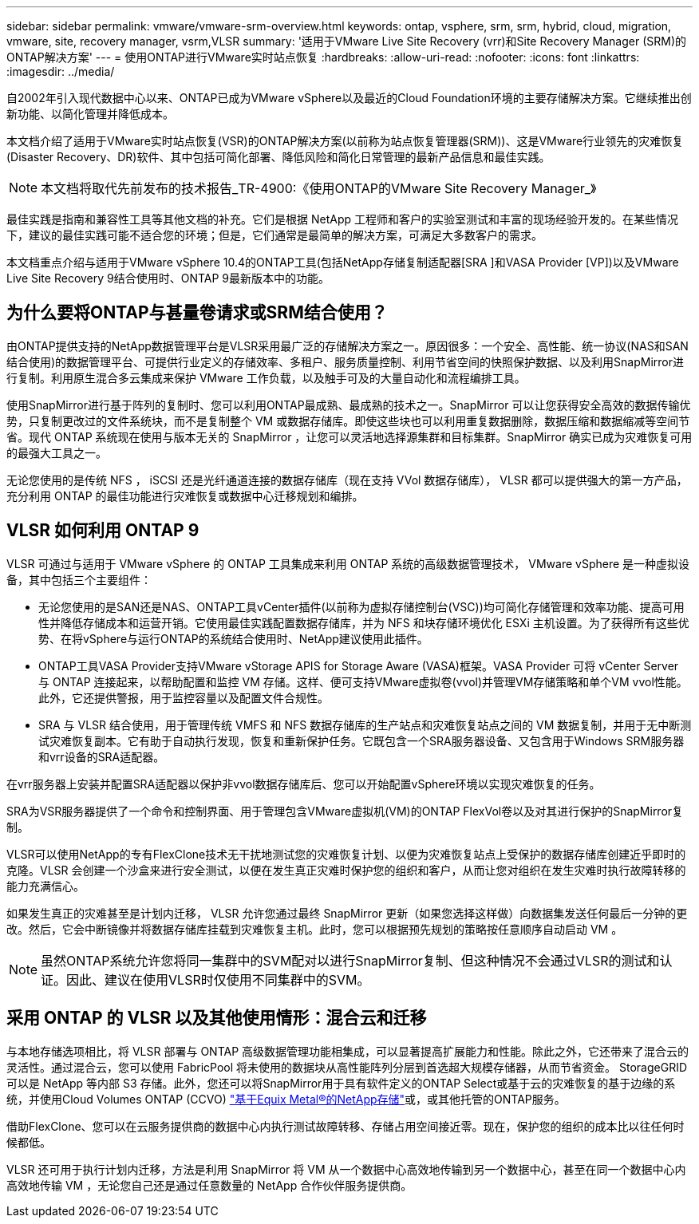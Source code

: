 ---
sidebar: sidebar 
permalink: vmware/vmware-srm-overview.html 
keywords: ontap, vsphere, srm, srm, hybrid, cloud, migration, vmware, site, recovery manager, vsrm,VLSR 
summary: '适用于VMware Live Site Recovery (vrr)和Site Recovery Manager (SRM)的ONTAP解决方案' 
---
= 使用ONTAP进行VMware实时站点恢复
:hardbreaks:
:allow-uri-read: 
:nofooter: 
:icons: font
:linkattrs: 
:imagesdir: ../media/


[role="lead"]
自2002年引入现代数据中心以来、ONTAP已成为VMware vSphere以及最近的Cloud Foundation环境的主要存储解决方案。它继续推出创新功能、以简化管理并降低成本。

本文档介绍了适用于VMware实时站点恢复(VSR)的ONTAP解决方案(以前称为站点恢复管理器(SRM))、这是VMware行业领先的灾难恢复(Disaster Recovery、DR)软件、其中包括可简化部署、降低风险和简化日常管理的最新产品信息和最佳实践。


NOTE: 本文档将取代先前发布的技术报告_TR-4900:《使用ONTAP的VMware Site Recovery Manager_》

最佳实践是指南和兼容性工具等其他文档的补充。它们是根据 NetApp 工程师和客户的实验室测试和丰富的现场经验开发的。在某些情况下，建议的最佳实践可能不适合您的环境；但是，它们通常是最简单的解决方案，可满足大多数客户的需求。

本文档重点介绍与适用于VMware vSphere 10.4的ONTAP工具(包括NetApp存储复制适配器[SRA ]和VASA Provider [VP])以及VMware Live Site Recovery 9结合使用时、ONTAP 9最新版本中的功能。



== 为什么要将ONTAP与甚量卷请求或SRM结合使用？

由ONTAP提供支持的NetApp数据管理平台是VLSR采用最广泛的存储解决方案之一。原因很多：一个安全、高性能、统一协议(NAS和SAN结合使用)的数据管理平台、可提供行业定义的存储效率、多租户、服务质量控制、利用节省空间的快照保护数据、以及利用SnapMirror进行复制。利用原生混合多云集成来保护 VMware 工作负载，以及触手可及的大量自动化和流程编排工具。

使用SnapMirror进行基于阵列的复制时、您可以利用ONTAP最成熟、最成熟的技术之一。SnapMirror 可以让您获得安全高效的数据传输优势，只复制更改过的文件系统块，而不是复制整个 VM 或数据存储库。即使这些块也可以利用重复数据删除，数据压缩和数据缩减等空间节省。现代 ONTAP 系统现在使用与版本无关的 SnapMirror ，让您可以灵活地选择源集群和目标集群。SnapMirror 确实已成为灾难恢复可用的最强大工具之一。

无论您使用的是传统 NFS ， iSCSI 还是光纤通道连接的数据存储库（现在支持 VVol 数据存储库）， VLSR 都可以提供强大的第一方产品，充分利用 ONTAP 的最佳功能进行灾难恢复或数据中心迁移规划和编排。



== VLSR 如何利用 ONTAP 9

VLSR 可通过与适用于 VMware vSphere 的 ONTAP 工具集成来利用 ONTAP 系统的高级数据管理技术， VMware vSphere 是一种虚拟设备，其中包括三个主要组件：

* 无论您使用的是SAN还是NAS、ONTAP工具vCenter插件(以前称为虚拟存储控制台(VSC))均可简化存储管理和效率功能、提高可用性并降低存储成本和运营开销。它使用最佳实践配置数据存储库，并为 NFS 和块存储环境优化 ESXi 主机设置。为了获得所有这些优势、在将vSphere与运行ONTAP的系统结合使用时、NetApp建议使用此插件。
* ONTAP工具VASA Provider支持VMware vStorage APIS for Storage Aware (VASA)框架。VASA Provider 可将 vCenter Server 与 ONTAP 连接起来，以帮助配置和监控 VM 存储。这样、便可支持VMware虚拟卷(vvol)并管理VM存储策略和单个VM vvol性能。此外，它还提供警报，用于监控容量以及配置文件合规性。
* SRA 与 VLSR 结合使用，用于管理传统 VMFS 和 NFS 数据存储库的生产站点和灾难恢复站点之间的 VM 数据复制，并用于无中断测试灾难恢复副本。它有助于自动执行发现，恢复和重新保护任务。它既包含一个SRA服务器设备、又包含用于Windows SRM服务器和vrr设备的SRA适配器。


在vrr服务器上安装并配置SRA适配器以保护非vvol数据存储库后、您可以开始配置vSphere环境以实现灾难恢复的任务。

SRA为VSR服务器提供了一个命令和控制界面、用于管理包含VMware虚拟机(VM)的ONTAP FlexVol卷以及对其进行保护的SnapMirror复制。

VLSR可以使用NetApp的专有FlexClone技术无干扰地测试您的灾难恢复计划、以便为灾难恢复站点上受保护的数据存储库创建近乎即时的克隆。VLSR 会创建一个沙盒来进行安全测试，以便在发生真正灾难时保护您的组织和客户，从而让您对组织在发生灾难时执行故障转移的能力充满信心。

如果发生真正的灾难甚至是计划内迁移， VLSR 允许您通过最终 SnapMirror 更新（如果您选择这样做）向数据集发送任何最后一分钟的更改。然后，它会中断镜像并将数据存储库挂载到灾难恢复主机。此时，您可以根据预先规划的策略按任意顺序自动启动 VM 。


NOTE: 虽然ONTAP系统允许您将同一集群中的SVM配对以进行SnapMirror复制、但这种情况不会通过VLSR的测试和认证。因此、建议在使用VLSR时仅使用不同集群中的SVM。



== 采用 ONTAP 的 VLSR 以及其他使用情形：混合云和迁移

与本地存储选项相比，将 VLSR 部署与 ONTAP 高级数据管理功能相集成，可以显著提高扩展能力和性能。除此之外，它还带来了混合云的灵活性。通过混合云，您可以使用 FabricPool 将未使用的数据块从高性能阵列分层到首选超大规模存储器，从而节省资金。 StorageGRID 可以是 NetApp 等内部 S3 存储。此外，您还可以将SnapMirror用于具有软件定义的ONTAP Select或基于云的灾难恢复的基于边缘的系统，并使用Cloud Volumes ONTAP (CCVO) https://www.equinix.com/partners/netapp["基于Equix Metal®的NetApp存储"^]或，或其他托管的ONTAP服务。

借助FlexClone、您可以在云服务提供商的数据中心内执行测试故障转移、存储占用空间接近零。现在，保护您的组织的成本比以往任何时候都低。

VLSR 还可用于执行计划内迁移，方法是利用 SnapMirror 将 VM 从一个数据中心高效地传输到另一个数据中心，甚至在同一个数据中心内高效地传输 VM ，无论您自己还是通过任意数量的 NetApp 合作伙伴服务提供商。
